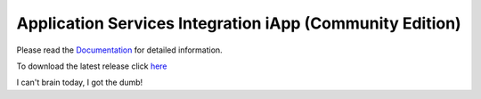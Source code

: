 Application Services Integration iApp (Community Edition)
=========================================================

|docs|

.. _Documentation: http://appsvcs-integration-iapp.readthedocs.io/en/latest/index.html

Please read the Documentation_ for detailed information.

To download the latest release click `here <https://github.com/0xHiteshPatel/appsvcs_integration_iapp/releases>`_

.. |docs| image:: https://readthedocs.org/projects/appsvcs-integration-iapp/badge/?version=latest
    :alt: Documentation Status
    :scale: 100%
    :target: http://appsvcs-integration-iapp.readthedocs.io/en/latest/?badge=latest

I can't brain today, I got the dumb!

